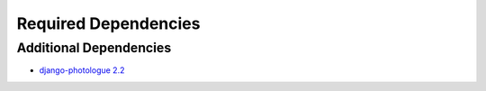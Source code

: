 =====================
Required Dependencies
=====================

Additional Dependencies
=======================
* `django-photologue 2.2 <http://code.google.com/p/django-photologue/>`_

